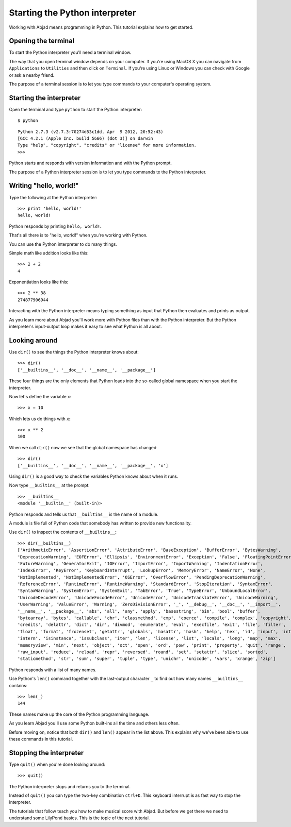 Starting the Python interpreter
===============================

Working with Abjad means programming in Python.
This tutorial explains how to get started.


Opening the terminal
--------------------

To start the Python interpreter you'll need a terminal window.

The way that you open terminal window depends on your computer.
If you're using MacOS X you can navigate from ``Applications`` to ``Utilities``
and then click on ``Terminal``.
If you're using Linux or Windows you can check with Google or ask a nearby friend.

The purpose of a terminal session is to let you type commands to your
computer's operating system.


Starting the interpreter
------------------------

Open the terminal and type ``python`` to start the Python interpreter::

    $ python

::

    Python 2.7.3 (v2.7.3:70274d53c1dd, Apr  9 2012, 20:52:43) 
    [GCC 4.2.1 (Apple Inc. build 5666) (dot 3)] on darwin
    Type "help", "copyright", "credits" or "license" for more information.
    >>> 

Python starts and responds with version information and with the Python prompt.

The purpose of a Python interpreter session is to let you type commands
to the Python interpreter.


Writing "hello, world!"
-----------------------

Type the following at the Python interpreter::

    >>> print 'hello, world!'
    hello, world!

Python responds by printing ``hello, world!``.

That's all there is to "hello, world!" when you're working with Python.

You can use the Python interpreter to do many things.

Simple math like addition looks like this::

    >>> 2 + 2
    4

Exponentiation looks like this::

    >>> 2 ** 38
    274877906944

Interacting with the Python interpreter means typing something as input
that Python then evaluates and prints as output.

As you learn more about Abjad you'll work more with Python files than with the Python interpreter.
But the Python interpreter's input-output loop makes it easy to see what Python is all about.


Looking around
--------------

Use ``dir()`` to see the things the Python interpreter knows about::

    >>> dir()
    ['__builtins__', '__doc__', '__name__', '__package__']

These four things are the only elements that Python loads into the so-called 
global namespace when you start the interpreter.

Now let's define the variable ``x``::

    >>> x = 10

Which lets us do things with ``x``::
    
    >>> x ** 2
    100

When we call ``dir()`` now we see that the global namespace has changed::

    >>> dir()
    ['__builtins__', '__doc__', '__name__', '__package__', 'x']

Using ``dir()`` is a good way to check the variables Python knows about when it runs.

Now type ``__builtins__`` at the prompt::

    >>> __builtins__
    <module '__builtin__' (built-in)>

Python responds and tells us that ``__builtins__`` is the name of a module.

A module is file full of Python code that somebody has written to provide new functionality.

Use ``dir()`` to inspect the contents of ``__builtins__``::

    >>> dir(__builtins__)
    ['ArithmeticError', 'AssertionError', 'AttributeError', 'BaseException', 'BufferError', 'BytesWarning', 
    'DeprecationWarning', 'EOFError', 'Ellipsis', 'EnvironmentError', 'Exception', 'False', 'FloatingPointError', 
    'FutureWarning', 'GeneratorExit', 'IOError', 'ImportError', 'ImportWarning', 'IndentationError', 
    'IndexError', 'KeyError', 'KeyboardInterrupt', 'LookupError', 'MemoryError', 'NameError', 'None', 
    'NotImplemented', 'NotImplementedError', 'OSError', 'OverflowError', 'PendingDeprecationWarning', 
    'ReferenceError', 'RuntimeError', 'RuntimeWarning', 'StandardError', 'StopIteration', 'SyntaxError', 
    'SyntaxWarning', 'SystemError', 'SystemExit', 'TabError', 'True', 'TypeError', 'UnboundLocalError', 
    'UnicodeDecodeError', 'UnicodeEncodeError', 'UnicodeError', 'UnicodeTranslateError', 'UnicodeWarning', 
    'UserWarning', 'ValueError', 'Warning', 'ZeroDivisionError', '_', '__debug__', '__doc__', '__import__', 
    '__name__', '__package__', 'abs', 'all', 'any', 'apply', 'basestring', 'bin', 'bool', 'buffer', 
    'bytearray', 'bytes', 'callable', 'chr', 'classmethod', 'cmp', 'coerce', 'compile', 'complex', 'copyright', 
    'credits', 'delattr', 'dict', 'dir', 'divmod', 'enumerate', 'eval', 'execfile', 'exit', 'file', 'filter', 
    'float', 'format', 'frozenset', 'getattr', 'globals', 'hasattr', 'hash', 'help', 'hex', 'id', 'input', 'int', 
    'intern', 'isinstance', 'issubclass', 'iter', 'len', 'license', 'list', 'locals', 'long', 'map', 'max', 
    'memoryview', 'min', 'next', 'object', 'oct', 'open', 'ord', 'pow', 'print', 'property', 'quit', 'range', 
    'raw_input', 'reduce', 'reload', 'repr', 'reversed', 'round', 'set', 'setattr', 'slice', 'sorted', 
    'staticmethod', 'str', 'sum', 'super', 'tuple', 'type', 'unichr', 'unicode', 'vars', 'xrange', 'zip']

Python responds with a list of many names.

Use Python's ``len()`` command together with the last-output character ``_``
to find out how many names ``__builtins__`` contains::

    >>> len(_)
    144

These names make up the core of the Python programming language.

As you learn Abjad you'll use some Python built-ins all the time and others less often.

Before moving on, notice that both ``dir()`` and ``len()`` appear in the list above.
This explains why we've been able to use these commands in this tutorial.


Stopping the interpreter
------------------------

Type ``quit()`` when you're done looking around::

    >>> quit()

The Python interpreter stops and returns you to the terminal.

Instead of ``quit()`` you can type the two-key combination ``ctrl+D``.
This keyboard interrupt is as fast way to stop the interpreter.

The tutorials that follow teach you how to make musical score with Abjad.
But before we get there we need to understand some LilyPond basics.
This is the topic of the next tutorial.
